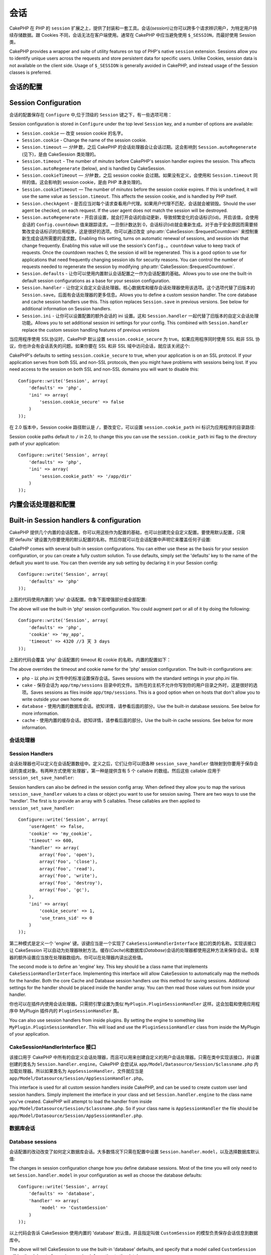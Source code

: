 会话
########

CakePHP 在 PHP 的 ``session`` 扩展之上，提供了封装和一套工具。会话(*session*)让你可以跨多个请求辨识用户，为特定用户持续存储数据。跟 Cookies 不同，会话无法在客户端使用。通常在 CakePHP 中应当避免使用 ``$_SESSION``，而最好使用 Session 类。

CakePHP provides a wrapper and suite of utility features on top of PHP's native
``session`` extension. Sessions allow you to identify unique users across the
requests and store persistent data for specific users. Unlike Cookies, session
data is not available on the client side. Usage of ``$_SESSION`` is generally
avoided in CakePHP, and instead usage of the Session classes is preferred.


会话的配置
=====================

Session Configuration
=====================

会话的配置保存在 ``Configure`` 中,位于顶级的 ``Session`` 键之下，有一些选项可用：

Session configuration is stored in ``Configure`` under the top
level ``Session`` key, and a number of options are available:

* ``Session.cookie`` — 改变 session cookie 的名字。

* ``Session.cookie`` - Change the name of the session cookie.

* ``Session.timeout`` — *分钟* 数，之后 CakePHP 的会话处理器会让会话过期。这会影响到 ``Session.autoRegenerate`` (见下)，是由 CakeSession 类处理的。

* ``Session.timeout`` - The number of *minutes* before CakePHP's session handler expires the session.
  This affects ``Session.autoRegenerate`` (below), and is handled by CakeSession.

* ``Session.cookieTimeout`` — *分钟* 数，之后 session cookie 会过期。如果没有定义，会使用和 ``Session.timeout`` 同样的值。这会影响到 session cookie，是由 PHP 本身处理的。

* ``Session.cookieTimeout`` — The number of *minutes* before the session cookie expires.
  If this is undefined, it will use the same value as ``Session.timeout``.
  This affects the session cookie, and is handled by PHP itself.

* ``Session.checkAgent`` - 是否应当对每个请求查看用户代理。如果用户代理不匹配，会话就会被销毁。Should the user agent be checked, on each request. If
  the user agent does not match the session will be destroyed.

* ``Session.autoRegenerate`` - 开启该设置，就会打开会话的自动更新，导致频繁变化的会话标识(id)。开启该值，会使用会话的 ``Config.countdown`` 值来跟踪请求。一旦倒计数达到 0，会话标识(id)就会重新生成。对于由于安全原因而需要频繁改变会话标识的应用程序，这是很好的选项。你可以通过改变 :php:attr:`CakeSession::$requestCountdown` 来控制重新生成会话所需要的请求数。Enabling this setting, turns on automatic
  renewal of sessions, and session ids that change frequently. Enabling this
  value will use the session's ``Config.。countdown`` value to keep track of requests.
  Once the countdown reaches 0, the session id will be regenerated. This is a
  good option to use for applications that need frequently
  changing session ids for security reasons. You can control the number of requests
  needed to regenerate the session by modifying :php:attr:`CakeSession::$requestCountdown`.

* ``Session.defaults`` - 让你可以使用内置默认会话配置之一作为会话配置的基础。Allows you to use one the built-in default session
  configurations as a base for your session configuration.

* ``Session.handler`` - 让你定义自定义会话处理器。核心数据库和缓存会话处理器使用该选项。这个选项代替了旧版本的 ``Session.save``。后面有会话处理器的更多信息。Allows you to define a custom session handler. The core
  database and cache session handlers use this. This option replaces
  ``Session.save`` in previous versions. See below for additional information on
  Session handlers.

* ``Session.ini`` - 让你可以设置配置的额外会话的 ini 设置。这和 ``Session.handler`` 一起代替了旧版本的自定义会话处理功能。Allows you to set additional session ini settings for your
  config. This combined with ``Session.handler`` replace the custom session
  handling features of previous versions

当应用程序使用 SSL协议时，CakePHP 默认设置 ``session.cookie_secure`` 为 true。如果应用程序同时使用 SSL 和非 SSL 协议，你也许会有会话丢失的问题。如果你要在  SSL 和非 SSL 域中访问会话，就应该关闭这个::

CakePHP's defaults to setting ``session.cookie_secure`` to true, when your
application is on an SSL protocol. If your application serves from both SSL and
non-SSL protocols, then you might have problems with sessions being lost. If
you need access to the session on both SSL and non-SSL domains you will want to
disable this::

    Configure::write('Session', array(
        'defaults' => 'php',
        'ini' => array(
            'session.cookie_secure' => false
        )
    ));

在 2.0 版本中，Session cookie 路径默认是 ``/``，要改变它，可以设置 ``session.cookie_path``
ini 标识为应用程序的目录路径::

Session cookie paths default to ``/`` in 2.0, to change this you can use the
``session.cookie_path`` ini flag to the directory path of your application::

    Configure::write('Session', array(
        'defaults' => 'php',
        'ini' => array(
            'session.cookie_path' => '/app/dir'
        )
    ));

内置会话处理器和配置
=========================================

Built-in Session handlers & configuration
=========================================

CakePHP 提供几个内置的会话配置。你可以用这些作为配置的基础，也可以创建完全自定义配置。要使用默认配置，只需把'defaults' 键设置为你要使用的默认配置的名称。然后你就可以在会话配置中声明它来覆盖任何子设置::

CakePHP comes with several built-in session configurations. You can either use
these as the basis for your session configuration, or you can create a fully
custom solution. To use defaults, simply set the 'defaults' key to the name of
the default you want to use. You can then override any sub setting by declaring
it in your Session config::

    Configure::write('Session', array(
        'defaults' => 'php'
    ));

上面的代码使用内置的 'php' 会话配置。你象下面增强部分或全部配置::

The above will use the built-in 'php' session configuration. You could augment
part or all of it by doing the following::


    Configure::write('Session', array(
        'defaults' => 'php',
        'cookie' => 'my_app',
        'timeout' => 4320 //3 天 3 days
    ));

上面的代码会覆盖 'php' 会话配置的 timeout 和 cookie 的名称。内置的配置如下：

The above overrides the timeout and cookie name for the 'php' session
configuration. The built-in configurations are:

* ``php`` - 以 php.ini 文件中的标准设置保存会话。Saves sessions with the standard settings in your php.ini file.
* ``cake`` - 保存会话为 ``app/tmp/sessions`` 目录中的文件。当所在的主机不允许你写到你的用户目录之外时，这是很好的选项。Saves sessions as files inside ``app/tmp/sessions``. This is a
  good option when on hosts that don't allow you to write outside your own home
  dir.
* ``database`` - 使用内置的数据库会话。欲知详情，请参看后面的部分。Use the built-in database sessions. See below for more information.
* ``cache`` - 使用内置的缓存会话。欲知详情，请参看后面的部分。Use the built-in cache sessions. See below for more information.

会话处理器
------------

Session Handlers
----------------

会话处理器也可以定义在会话配置数组中。定义之后，它们让你可以把各种 ``session_save_handler`` 值映射到你要用于保存会话的类或对象。有两种方式使用'处理器'。第一种是提供含有 5 个 callable 的数组。然后这些 callable 应用于 ``session_set_save_handler``::

Session handlers can also be defined in the session config array. When defined
they allow you to map the various ``session_save_handler`` values to a class or
object you want to use for session saving. There are two ways to use the
'handler'. The first is to provide an array with 5 callables. These callables
are then applied to ``session_set_save_handler``::

    Configure::write('Session', array(
        'userAgent' => false,
        'cookie' => 'my_cookie',
        'timeout' => 600,
        'handler' => array(
            array('Foo', 'open'),
            array('Foo', 'close'),
            array('Foo', 'read'),
            array('Foo', 'write'),
            array('Foo', 'destroy'),
            array('Foo', 'gc'),
        ),
        'ini' => array(
            'cookie_secure' => 1,
            'use_trans_sid' => 0
        )
    ));

第二种模式是定义一个 'engine' 键。该键应当是一个实现了 ``CakeSessionHandlerInterface`` 接口的类的名称。实现该接口让 CakeSession 可以自动为处理器映射方法。缓存(*Cache*)和数据库(*Database*)会话的处理器都使用这种方法来保存会话。处理器的额外设置应当放在处理器数组内。你可以在处理器内读出这些值。

The second mode is to define an 'engine' key. This key should be a class name
that implements ``CakeSessionHandlerInterface``. Implementing this interface
will allow CakeSession to automatically map the methods for the handler. Both
the core Cache and Database session handlers use this method for saving
sessions. Additional settings for the handler should be placed inside the
handler array. You can then read those values out from inside your handler.

你也可以在插件内使用会话处理器。只需把引擎设置为类似 ``MyPlugin.PluginSessionHandler`` 这样。这会加载和使用应用程序中 MyPlugin 插件内的 ``PluginSessionHandler`` 类。

You can also use session handlers from inside plugins. By setting the engine to
something like ``MyPlugin.PluginSessionHandler``. This will load and use the
``PluginSessionHandler`` class from inside the MyPlugin of your application.


CakeSessionHandlerInterface 接口
--------------------------------

该接口用于 CakePHP 中所有的自定义会话处理器，而且可以用来创建自定义的用户会话处理器。只需在类中实现该接口，并设置创建的类名为 ``Session.handler.engine``。CakePHP 会尝试从 ``app/Model/Datasource/Session/$classname.php`` 内加载处理器。所以如果类名为 ``AppSessionHandler``，文件就应当是 ``app/Model/Datasource/Session/AppSessionHandler.php``。

This interface is used for all custom session handlers inside CakePHP, and can
be used to create custom user land session handlers. Simply implement the
interface in your class and set ``Session.handler.engine``  to the class name
you've created. CakePHP will attempt to load the handler from inside
``app/Model/Datasource/Session/$classname.php``. So if your class name is
``AppSessionHandler`` the file should be
``app/Model/Datasource/Session/AppSessionHandler.php``.

数据库会话
----------

Database sessions
-----------------

会话配置的改动改变了如何定义数据库会话。大多数情况下只需在配置中设置 ``Session.handler.model``，以及选择数据库默认值::

The changes in session configuration change how you define database sessions.
Most of the time you will only need to set ``Session.handler.model`` in your
configuration as well as choose the database defaults::


    Configure::write('Session', array(
        'defaults' => 'database',
        'handler' => array(
            'model' => 'CustomSession'
        )
    ));

以上代码会告诉 CakeSession 使用内置的 'database' 默认值，并且指定叫做 ``CustomSession`` 的模型负责保存会话信息到数据库中。

The above will tell CakeSession to use the built-in 'database' defaults, and
specify that a model called ``CustomSession`` will be the delegate for saving
session information to the database.

如果你不需要完全自定义的处理器，但是仍然要求以数据库为基础保存会话，可以简化上述代码为::

If you do not need a fully custom session handler, but still require
database-backed session storage, you can simplify the above code to::

    Configure::write('Session', array(
        'defaults' => 'database'
    ));

这样的配置会要求增加一个数据库表，含有至少这些字段::

This configuration will require a database table to be added with
at least these fields::

    CREATE TABLE `cake_sessions` (
      `id` varchar(255) NOT NULL DEFAULT '',
      `data` text,
      `expires` int(11) DEFAULT NULL,
      PRIMARY KEY (`id`)
    );

你也可以使用 schema 外壳用默认应用程序骨架中提供的数据结构文件来创建该表::

You can also use the schema shell to create this table using the schema file
provided in the default app skeleton::

    $ Console/cake schema create sessions

缓存会话
-----------

Cache Sessions
--------------

Cache 类也可以用来保存会话。这让你可以把会话保存在象 APC、memcache 或者 Xcache 这样的缓存中，因此如果用光了缓存的容量，随着记录被清理，会话就会开始过期。

The Cache class can be used to store sessions as well. This allows you to store
sessions in a cache like APC, memcache, or Xcache. There are some caveats to
using cache sessions, in that if you exhaust the cache space, sessions will
start to expire as records are evicted.

要使用基于缓存的会话，可以这样配置会话::

To use Cache based sessions you can configure you Session config like::

    Configure::write('Session', array(
        'defaults' => 'cache',
        'handler' => array(
            'config' => 'session'
        )
    ));

这会配置 CakeSession 使用 ``CacheSession`` 类负责保存会话。可以用 'config' 指定使用哪个缓存配置。默认的缓存配置为 ``'default'``。

This will configure CakeSession to use the ``CacheSession`` class as the
delegate for saving the sessions. You can use the 'config' key to specify which cache
configuration to use. The default cache configuration is ``'default'``.

Setting ini directives
======================

The built-in defaults attempt to provide a common base for session
configuration. You may need to tweak specific ini flags as well. CakePHP
exposes the ability to customize the ini settings for both default
configurations, as well as custom ones. The ``ini`` key in the session settings,
allows you to specify individual configuration values. For example you can use
it to control settings like ``session.gc_divisor``::

    Configure::write('Session', array(
        'defaults' => 'php',
        'ini' => array(
            'session.gc_divisor' => 1000,
            'session.cookie_httponly' => true
        )
    ));


Creating a custom session handler
=================================

Creating a custom session handler is straightforward in CakePHP. In this
example we'll create a session handler that stores sessions both in the Cache
(apc) and the database. This gives us the best of fast IO of apc,
without having to worry about sessions evaporating when the cache fills up.

First we'll need to create our custom class and put it in
``app/Model/Datasource/Session/ComboSession.php``. The class should look
something like::

    App::uses('DatabaseSession', 'Model/Datasource/Session');

    class ComboSession extends DatabaseSession implements CakeSessionHandlerInterface {
        public $cacheKey;

        public function __construct() {
            $this->cacheKey = Configure::read('Session.handler.cache');
            parent::__construct();
        }

        // read data from the session.
        public function read($id) {
            $result = Cache::read($id, $this->cacheKey);
            if ($result) {
                return $result;
            }
            return parent::read($id);
        }

        // write data into the session.
        public function write($id, $data) {
            Cache::write($id, $data, $this->cacheKey);
            return parent::write($id, $data);
        }

        // destroy a session.
        public function destroy($id) {
            Cache::delete($id, $this->cacheKey);
            return parent::destroy($id);
        }

        // removes expired sessions.
        public function gc($expires = null) {
            return Cache::gc($this->cacheKey) && parent::gc($expires);
        }
    }

Our class extends the built-in ``DatabaseSession`` so we don't have to duplicate
all of its logic and behavior. We wrap each operation with a :php:class:`Cache`
operation. This lets us fetch sessions from the fast cache, and not have to
worry about what happens when we fill the cache. Using this session handler is
also easy. In your ``core.php`` make the session block look like the following::

    Configure::write('Session', array(
        'defaults' => 'database',
        'handler' => array(
            'engine' => 'ComboSession',
            'model' => 'Session',
            'cache' => 'apc'
        )
    ));

    // Make sure to add a apc cache config
    Cache::config('apc', array('engine' => 'Apc'));

Now our application will start using our custom session handler for reading &
writing session data.


.. php:class:: CakeSession

Reading & writing session data
==============================

Depending on the context you are in, your application has different classes
that provide access to the session. In controllers you can use
:php:class:`SessionComponent`. In the view, you can use
:php:class:`SessionHelper`. In any part of your application you can use
``CakeSession`` to access the session as well. Like the other interfaces to the
session, ``CakeSession`` provides a simple CRUD interface.

.. php:staticmethod:: read($key)

You can read values from the session using :php:meth:`Set::classicExtract()`
compatible syntax::

    CakeSession::read('Config.language');

.. php:staticmethod:: write($key, $value)

``$key`` should be the dot separated path you wish to write ``$value`` to::

    CakeSession::write('Config.language', 'eng');

.. php:staticmethod:: delete($key)

When you need to delete data from the session, you can use delete::

    CakeSession::delete('Config.language');

You should also see the documentation on
:doc:`/core-libraries/components/sessions` and
:doc:`/core-libraries/helpers/session` for how to access Session data
in the controller and view.


.. meta::
    :title lang=zh_CN: Sessions
    :keywords lang=zh_CN: session defaults,session classes,utility features,session timeout,session ids,persistent data,session key,session cookie,session data,last session,core database,security level,useragent,security reasons,session id,attr,countdown,regeneration,sessions,config
